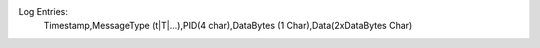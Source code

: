 .. index


Log Entries:
 Timestamp,MessageType (t|T|...),PID(4 char),DataBytes (1 Char),Data(2xDataBytes Char)